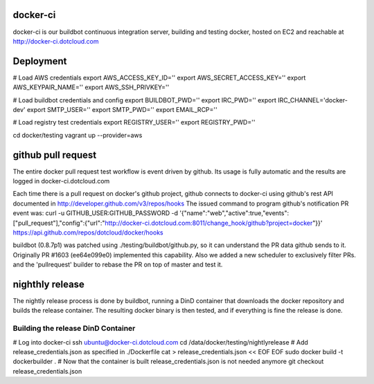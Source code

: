 docker-ci
=========

docker-ci is our buildbot continuous integration server,
building and testing docker, hosted on EC2 and reachable at
http://docker-ci.dotcloud.com


Deployment
==========

# Load AWS credentials
export AWS_ACCESS_KEY_ID=''
export AWS_SECRET_ACCESS_KEY=''
export AWS_KEYPAIR_NAME=''
export AWS_SSH_PRIVKEY=''

# Load buildbot credentials and config
export BUILDBOT_PWD=''
export IRC_PWD=''
export IRC_CHANNEL='docker-dev'
export SMTP_USER=''
export SMTP_PWD=''
export EMAIL_RCP=''

# Load registry test credentials
export REGISTRY_USER=''
export REGISTRY_PWD=''

cd docker/testing
vagrant up --provider=aws


github pull request
===================

The entire docker pull request test workflow is event driven by github. Its
usage is fully automatic and the results are logged in docker-ci.dotcloud.com

Each time there is a pull request on docker's github project, github connects
to docker-ci using github's rest API documented in http://developer.github.com/v3/repos/hooks
The issued command to program github's notification PR event was:
curl -u GITHUB_USER:GITHUB_PASSWORD -d '{"name":"web","active":true,"events":["pull_request"],"config":{"url":"http://docker-ci.dotcloud.com:8011/change_hook/github?project=docker"}}' https://api.github.com/repos/dotcloud/docker/hooks

buildbot (0.8.7p1) was patched using ./testing/buildbot/github.py, so it
can understand the PR data github sends to it. Originally PR #1603 (ee64e099e0)
implemented this capability. Also we added a new scheduler to exclusively filter
PRs. and the 'pullrequest' builder to rebase the PR on top of master and test it.


nighthly release
================

The nightly release process is done by buildbot, running a DinD container that downloads
the docker repository and builds the release container. The resulting
docker binary is then tested, and if everything is fine the release is done.

Building the release DinD Container
-----------------------------------

# Log into docker-ci
ssh ubuntu@docker-ci.dotcloud.com
cd /data/docker/testing/nightlyrelease
# Add release_credentials.json as specified in ./Dockerfile
cat  > release_credentials.json << EOF
EOF
sudo docker build -t dockerbuilder .
# Now that the container is built release_credentials.json is not needed anymore
git checkout release_credentials.json
